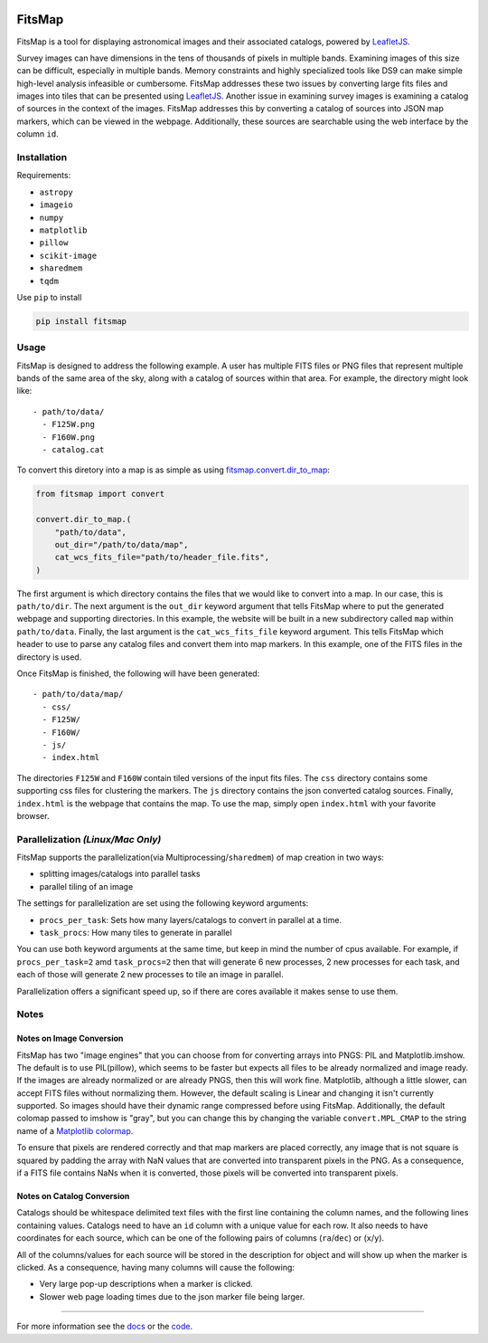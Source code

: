 .. Variables to ensure the hyperlink gets used
.. |convert| replace:: `fitsmap.convert <https://fitsmap.readthedocs.io/en/latest/source/fitsmap.html#module-fitsmap.convert>`__
.. |files_to_map| replace:: `fitsmap.convert.files_to_map <https://fitsmap.readthedocs.io/en/latest/source/fitsmap.html#fitsmap.convert.files_to_map>`__
.. |dir_to_map| replace:: `fitsmap.convert.dir_to_map <https://fitsmap.readthedocs.io/en/latest/source/fitsmap.html#fitsmap.convert.dir_to_map>`__

.. image:: docs/logo.svg.png
    :alt: FitsMap
    :align: center

FitsMap
=======

FitsMap is a tool for displaying astronomical images and their associated
catalogs, powered by `LeafletJS <https://leafletjs.com>`_.

Survey images can have dimensions in the tens of thousands of pixels in multiple
bands. Examining images of this size can be difficult, especially in multiple
bands. Memory constraints and highly specialized tools like DS9 can make simple
high-level analysis infeasible or cumbersome. FitsMap addresses these two
issues by converting large fits files and images into tiles that can be
presented using `LeafletJS <https://leafletjs.com>`_. Another issue in
examining survey images is examining a catalog of sources in the context of the
images. FitsMap addresses this by converting a catalog of sources into JSON map
markers, which can be viewed in the webpage. Additionally, these sources are
searchable using the web interface by the column ``id``.

Installation
************

Requirements:

- ``astropy``
- ``imageio``
- ``numpy``
- ``matplotlib``
- ``pillow``
- ``scikit-image``
- ``sharedmem``
- ``tqdm``

Use ``pip`` to install

.. code-block:: bash

    pip install fitsmap

Usage
*****

FitsMap is designed to address the following example. A user has multiple FITS
files or PNG files that represent multiple bands of the same area of the sky,
along with a catalog of sources within that area. For example, the directory
might look like:

::

  - path/to/data/
    - F125W.png
    - F160W.png
    - catalog.cat

To convert this diretory into a map is as simple as using |dir_to_map|:

.. code-block:: python

    from fitsmap import convert

    convert.dir_to_map.(
        "path/to/data",
        out_dir="/path/to/data/map",
        cat_wcs_fits_file="path/to/header_file.fits",
    )

The first argument is which directory contains the files that we would like to
convert into a map. In our case, this is ``path/to/dir``.  The next argument is
the ``out_dir`` keyword argument that tells FitsMap where to put the generated
webpage and supporting directories. In this example, the website will be built
in a new subdirectory called ``map`` within ``path/to/data``. Finally, the
last argument is the ``cat_wcs_fits_file`` keyword argument. This tells FitsMap
which header to use to parse any catalog files and convert them into map
markers. In this example, one of the FITS files in the directory is used.

Once FitsMap is finished, the following will have been generated:

::

  - path/to/data/map/
    - css/
    - F125W/
    - F160W/
    - js/
    - index.html

The directories ``F125W`` and ``F160W`` contain tiled versions of the input
fits files. The ``css`` directory contains some supporting css files for
clustering the markers. The ``js`` directory contains the json converted
catalog sources. Finally, ``index.html`` is the webpage that contains the map.
To use the map, simply open ``index.html`` with your favorite browser.

Parallelization *(Linux/Mac Only)*
**********************************

FitsMap supports the parallelization(via Multiprocessing/``sharedmem``) of map
creation in two ways:

- splitting images/catalogs into parallel tasks
- parallel tiling of an image

The settings for parallelization are set using the following keyword arguments:

- ``procs_per_task``: Sets how many layers/catalogs to convert in parallel at a
  time.
- ``task_procs``: How many tiles to generate in parallel

You can use both keyword arguments at the same time, but keep in mind the
number of cpus available. For example, if ``procs_per_task=2`` amd
``task_procs=2`` then that will generate 6 new processes, 2 new processes for
each task, and each of those will generate 2 new processes to tile an image in
parallel.

Parallelization offers a significant speed up, so if there are cores available
it makes sense to use them.

Notes
*****

Notes on Image Conversion
+++++++++++++++++++++++++

FitsMap has two "image engines" that you can choose from for converting
arrays into PNGS: PIL and Matplotlib.imshow. The default is to use PIL(pillow),
which seems to be faster but expects all files to be already normalized and
image ready. If the images are already normalized or are already PNGS, then
this will work fine. Matplotlib, although a little slower, can accept FITS
files without normalizing them. However, the default scaling is Linear and
changing it isn't currently supported. So images should  have their dynamic
range compressed before using FitsMap. Additionally, the default colomap passed
to imshow is "gray", but you can change this by changing the variable
``convert.MPL_CMAP`` to the string name of a
`Matplotlib colormap <https://matplotlib.org/3.1.0/tutorials/colors/colormaps.html>`_.

To ensure that pixels are rendered correctly and that map markers are
placed correctly, any image that is not square is squared by padding the array
with NaN values that are converted into transparent pixels in the PNG. As a
consequence, if a FITS file contains NaNs when it is converted, those pixels
will be converted into transparent pixels.

Notes on Catalog Conversion
+++++++++++++++++++++++++++

Catalogs should be whitespace delimited text files with the first line
containing the column names, and the following lines containing values.
Catalogs need to have an ``id`` column with a unique value for each row. It
also needs to have coordinates for each source, which can be one of the
following pairs of columns (``ra``/``dec``) or (``x``/``y``).

All of the columns/values for each source will be stored in the description for
object and will show up when the marker is clicked. As a consequence,
having many columns will cause the following:

- Very large pop-up descriptions when a marker is clicked.
- Slower web page loading times due to the json marker file being larger.

----

For more information see the `docs <https://fitsmap.readthedocs.io>`__
or the `code <https://github.com/ryanhausen/fitsmap>`__.

